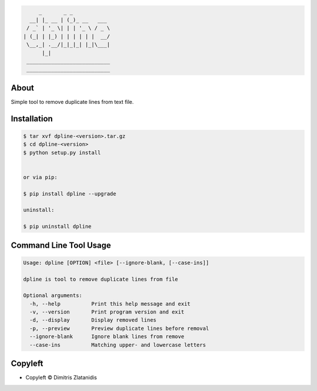 .. image:: https://img.shields.io/github/release/dslackw/dpline.svg
    :target: https://github.com/dslackw/dpline/releases
.. image:: https://travis-ci.org/dslackw/dpline.svg?branch=master
    :target: https://travis-ci.org/dslackw/dpline
.. image:: https://landscape.io/github/dslackw/dpline/master/landscape.png
    :target: https://landscape.io/github/dslackw/dpline/master
.. image:: https://img.shields.io/codacy/22fbb1e64acc45a78de3c86233d88d9a.svg
    :target: https://www.codacy.com/public/dzlatanidis/dpline/dashboard
.. image:: https://img.shields.io/pypi/dm/dpline.svg
    :target: https://pypi.python.org/pypi/dpline
.. image:: https://img.shields.io/badge/license-GPLv3-blue.svg
    :target: https://github.com/dslackw/dpline
.. image:: https://img.shields.io/github/stars/dslackw/dpline.svg
    :target: https://github.com/dslackw/dpline
.. image:: https://img.shields.io/github/forks/dslackw/dpline.svg
    :target: https://github.com/dslackw/dpline
.. image:: https://img.shields.io/github/issues/dslackw/dpline.svg
    :target: https://github.com/dslackw/dpline/issues
 

.. code-block:: bash

         _       _ _            
      __| |_ __ | (_)_ __   ___ 
     / _` | '_ \| | | '_ \ / _ \
    | (_| | |_) | | | | | |  __/
     \__,_| .__/|_|_|_| |_|\___|
          |_|                   
     ___________________________ 
     ___________________________

About
-----

Simple tool to remove duplicate lines from text file.


Installation
------------

.. code-block:: bash

    $ tar xvf dpline-<version>.tar.gz
    $ cd dpline-<version>
    $ python setup.py install


    or via pip:

    $ pip install dpline --upgrade

    uninstall:

    $ pip uninstall dpline


Command Line Tool Usage
-----------------------

.. code-block:: bash

    Usage: dpline [OPTION] <file> [--ignore-blank, [--case-ins]]

    dpline is tool to remove duplicate lines from file

    Optional arguments:
      -h, --help          Print this help message and exit
      -v, --version       Print program version and exit
      -d, --display       Display removed lines
      -p, --preview       Preview duplicate lines before removal
      --ignore-blank      Ignore blank lines from remove
      --case-ins          Matching upper- and lowercase letters


Copyleft 
---------

- Copyleft © Dimitris Zlatanidis


